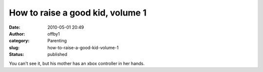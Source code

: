 How to raise a good kid, volume 1
#################################
:date: 2010-05-01 20:49
:author: offby1
:category: Parenting
:slug: how-to-raise-a-good-kid-volume-1
:status: published

|image0|

You can't see it, but his mother has an xbox controller in her hands.

.. |image0| image:: http://farm5.static.flickr.com/4051/4568558677_d88502836b_m.jpg
   :target: http://www.flickr.com/photos/offbyone/4568558677/
